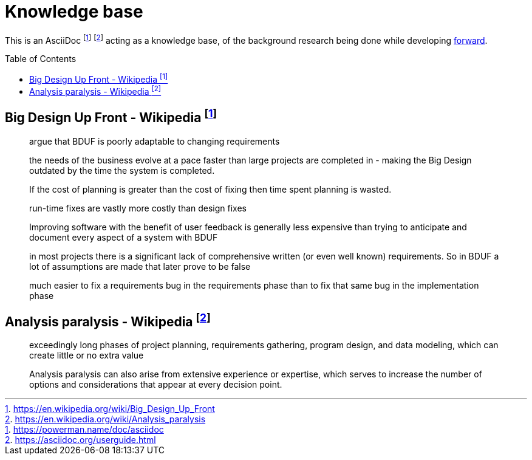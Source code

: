 = Knowledge base
:toc:
:toc-placement!:

This is an AsciiDoc footnote:[https://powerman.name/doc/asciidoc] footnote:[https://asciidoc.org/userguide.html] acting as a knowledge base, of the background research being done while developing link:README.md[forward].

toc::[]


== Big Design Up Front - Wikipedia footnote:[https://en.wikipedia.org/wiki/Big_Design_Up_Front]

> argue that BDUF is poorly adaptable to changing requirements 

> the needs of the business evolve at a pace faster than large projects are completed in - making the Big Design outdated by the time the system is completed. 

> If the cost of planning is greater than the cost of fixing then time spent planning is wasted. 

> run-time fixes are vastly more costly than design fixes 

> Improving software with the benefit of user feedback is generally less expensive than trying to anticipate and document every aspect of a system with BDUF 

> in most projects there is a significant lack of comprehensive written (or even well known) requirements. So in BDUF a lot of assumptions are made that later prove to be false 

> much easier to fix a requirements bug in the requirements phase than to fix that same bug in the implementation phase 

== Analysis paralysis - Wikipedia footnote:[https://en.wikipedia.org/wiki/Analysis_paralysis]

> exceedingly long phases of project planning, requirements gathering, program design, and data modeling, which can create little or no extra value

> Analysis paralysis can also arise from extensive experience or expertise, which serves to increase the number of options and considerations that appear at every decision point.



